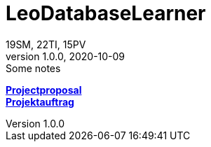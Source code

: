 = LeoDatabaseLearner
19SM, 22TI, 15PV
1.0.0, 2020-10-09: Some notes
ifndef::imagesdir[:imagesdir: images]
//:toc-placement!:  // prevents the generation of the doc at this position, so it can be printed afterwards
:sourcedir: ../src/main/java
:icons: font
:sectnums:    // Nummerierung der Überschriften / section numbering
:toc: left

//Need this blank line after ifdef, don't know why...
ifdef::backend-html5[]

// print the toc here (not at the default position)
//toc::[]

https://primetzvan.github.io/LeoDatabaseLearner/projectproposal[*Projectproposal*,role=black] +
https://primetzvan.github.io/LeoDatabaseLearner/projektauftrag[*Projektauftrag*,role=black] +



